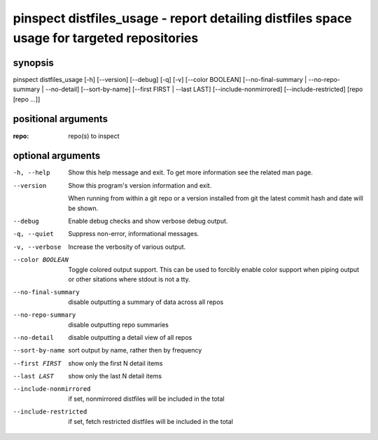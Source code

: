 ===========================================================================================
pinspect distfiles_usage - report detailing distfiles space usage for targeted repositories
===========================================================================================

synopsis
========

pinspect distfiles_usage [-h] [--version] [--debug] [-q] [-v] [--color BOOLEAN] [--no-final-summary | --no-repo-summary | --no-detail] [--sort-by-name] [--first FIRST | --last LAST] [--include-nonmirrored] [--include-restricted] [repo [repo ...]]

positional arguments
====================

:repo:  
      repo(s) to inspect

optional arguments
==================

-h, --help             
                       Show this help message and exit. To get more
                       information see the related man page.

--version              
                       Show this program's version information and exit.
                       
                       When running from within a git repo or a version
                       installed from git the latest commit hash and date will
                       be shown.

--debug                
                       Enable debug checks and show verbose debug output.

-q, --quiet            
                       Suppress non-error, informational messages.

-v, --verbose          
                       Increase the verbosity of various output.

--color BOOLEAN        
                       Toggle colored output support. This can be used to forcibly
                       enable color support when piping output or other sitations
                       where stdout is not a tty.

--no-final-summary     
                       disable outputting a summary of data across all repos

--no-repo-summary      
                       disable outputting repo summaries

--no-detail            
                       disable outputting a detail view of all repos

--sort-by-name         
                       sort output by name, rather then by frequency

--first FIRST          
                       show only the first N detail items

--last LAST            
                       show only the last N detail items

--include-nonmirrored  
                       if set, nonmirrored  distfiles will be included in the total

--include-restricted   
                       if set, fetch restricted distfiles will be included in the total
